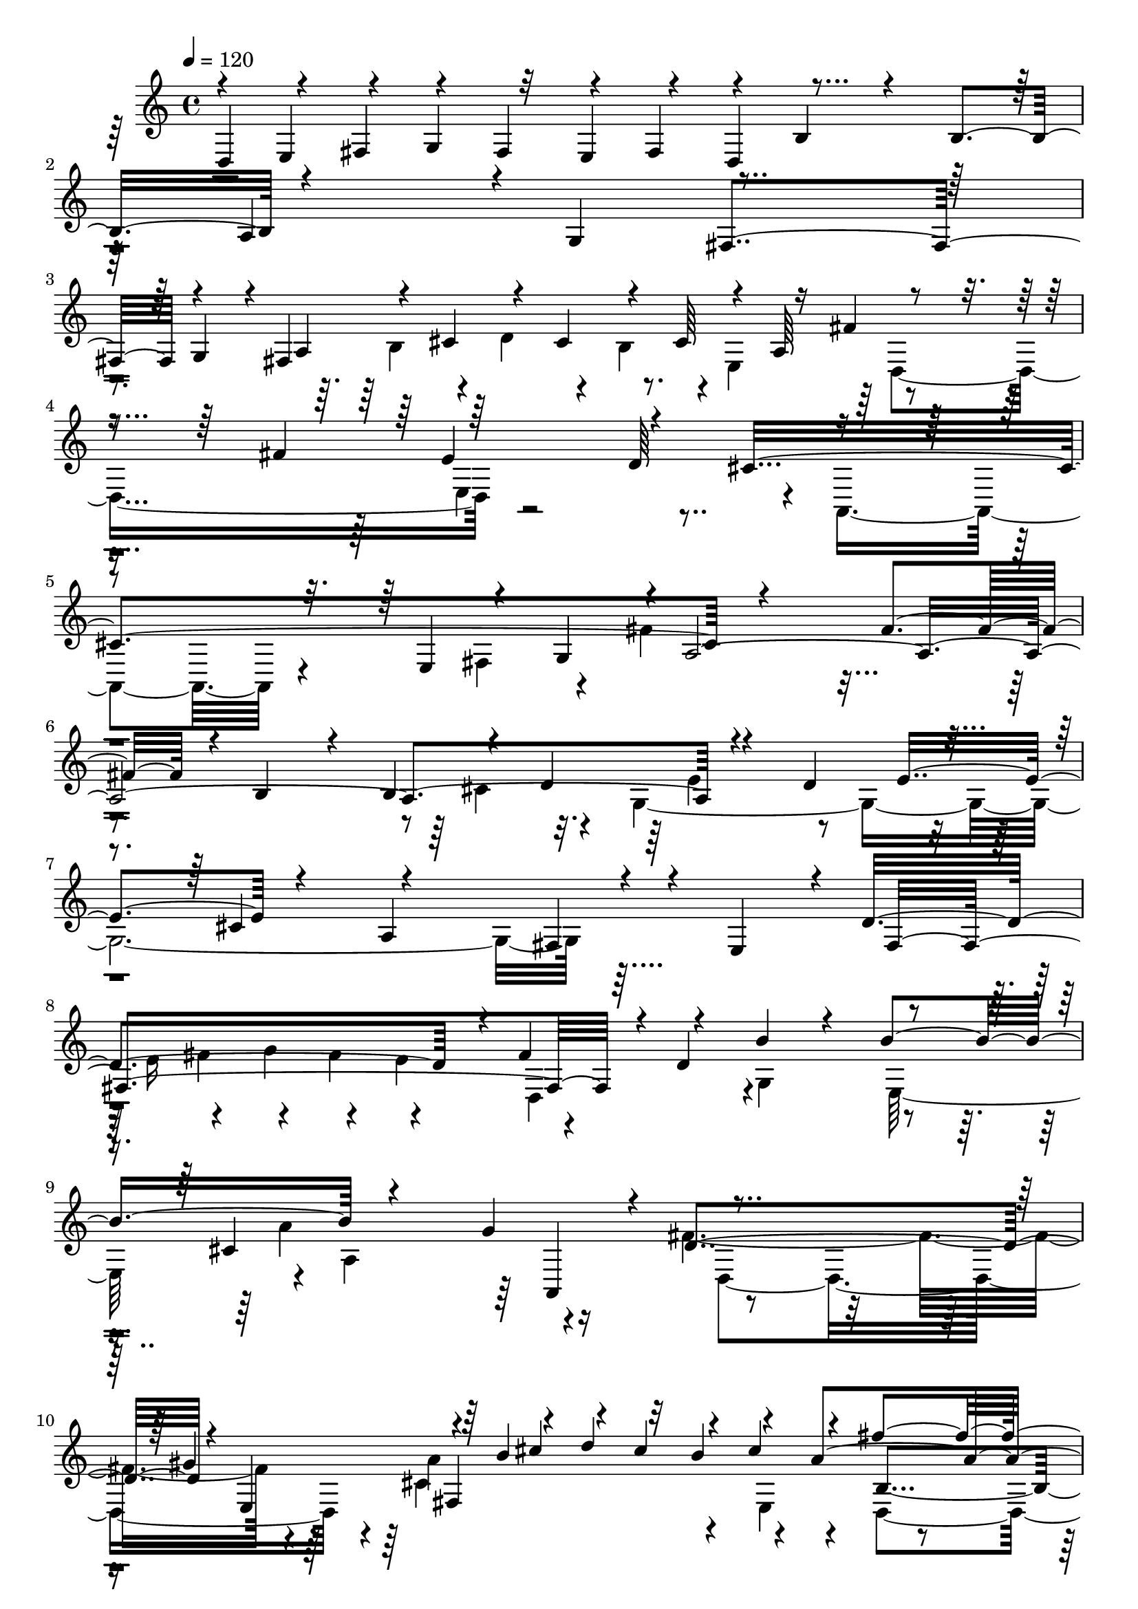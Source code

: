 % Lily was here -- automatically converted by C:\Program Files (x86)\LilyPond\usr\bin\midi2ly.py from C:\1\111.MID
\version "2.14.0"

\layout {
  \context {
    \Voice
    \remove "Note_heads_engraver"
    \consists "Completion_heads_engraver"
    \remove "Rest_engraver"
    \consists "Completion_rest_engraver"
  }
}

trackAchannelA = {


  \key c \major
    
  \time 4/4 
  

  \key c \major
  
  \tempo 4 = 120 
  
}

trackAchannelB = \relative c {
  \voiceOne
  d4*152/480 r4*66/480 fis4*122/480 r4*92/480 fis4*134/480 r4*70/480 fis4*132/480 
  r4*132/480 b4*614/480 r4*216/480 b4*235/480 r4*805/480 g4*260/480 
  r4*876/480 g4*214/480 r4*12/480 fis4*808/480 r4*46/480 a64*7 
  r4*808/480 fis'4*280/480 r64*29 d64*9 r4*830/480 e,4*134/480 
  r4*50/480 g4*102/480 r4*5/480 a4*2389/480 r4*222/480 d4*304/480 
  r4*252/480 cis4*466/480 r4*826/480 fis,4*88/480 r4*36/480 e4*152/480 
  r4*12/480 d'4*730/480 r4*18/480 fis4*174/480 r4*110/480 b4*626/480 
  r4*266/480 b4*248/480 r4*838/480 g4*280/480 r4*786/480 gis4*284/480 
  r4*110/480 b4*172/480 r4*68/480 d4*168/480 r32 b4*182/480 r4*82/480 a4*1194/480 
  r4*158/480 e'4*992/480 r4*162/480 cis4*504/480 r4*254/480 e4*162/480 
  r4*46/480 g4*192/480 r32 g,4*130/480 r4*100/480 b4*128/480 r4*106/480 g4*128/480 
  r4*110/480 fis64*5 r4*758/480 d'4*158/480 r4*92/480 fis4*198/480 
  r4*78/480 fis,64*5 r4*68/480 a4*130/480 r4*110/480 fis4*178/480 
  r4*102/480 e4*184/480 r4*806/480 e'4*318/480 r4*64/480 d,,,4*196/480 
  r4*46/480 fis64*5 r4*94/480 fis4*148/480 r4*76/480 e'''4*212/480 
  r4*18/480 fis,4*772/480 r4*98/480 e'4*294/480 r4*774/480 cis4*164/480 
  r4*108/480 ais4*58/480 r4. d,,4*190/480 r4*40/480 fis4*178/480 
  r4*64/480 cis''16. r4*50/480 e4*182/480 r4*64/480 cis4*188/480 
  r4*58/480 b4*1176/480 r4*148/480 fis'4*1192/480 r4*6/480 d4*1210/480 
  r4*274/480 a'4*374/480 r4*156/480 gis4*198/480 r4*62/480 gis4*332/480 
  r4*214/480 gis4*340/480 r4*192/480 e4*314/480 r4*222/480 e4*298/480 
  e,32 r4*202/480 cis'4*704/480 r4*22/480 cis,,4*136/480 r4*122/480 a'''4*448/480 
  r4*182/480 a4*324/480 r4*204/480 fis4*332/480 r4*214/480 fis4*312/480 
  r4*228/480 d4*294/480 r4*256/480 d4*304/480 r4*3/480 g,4*229/480 
  r4*138/480 d4*763/480 r128*5 g,,4*198/480 r4*106/480 a''4*164/480 
  r4*76/480 c4*190/480 r4*44/480 a4*170/480 r4*70/480 g4*224/480 
  r32*13 e'4*342/480 r4*744/480 c4*318/480 r4*762/480 cis4*296/480 
  r4*112/480 e,4*126/480 r4*108/480 g64*5 r4*81/480 e4*121/480 
  r4*2/480 a,4*254/480 r4*6/480 b'4*606/480 r4*256/480 b4*238/480 
  r4*774/480 a,,4*298/480 r4*74/480 cis4*160/480 r4*74/480 e4*151/480 
  r4*87/480 cis4*171/480 r4*91/480 b4*310/480 r4*14/480 e''4*154/480 
  r4*80/480 g4*176/480 r4*66/480 e4*176/480 r4*74/480 d4*1256/480 
  r4*130/480 a'4*1044/480 r4*52/480 fis4*788/480 r4*98/480 e4*184/480 
  r4*36/480 e,,4*848/480 r4*26/480 g4*256/480 r4*816/480 a4*348/480 
  r4*772/480 fis''4*172/480 r4*86/480 fis4*966/480 r4*72/480 dis4*156/480 
  r4*12/480 e,,,64*7 r4*58/480 g4*124/480 a4*170/480 r4*86/480 fis4*176/480 
  r4*84/480 e4*342/480 r4*752/480 dis'''4*326/480 r4*784/480 fis4*250/480 
  b,4*680/480 r4*226/480 c4*208/480 r4*18/480 b4*964/480 r4*206/480 g4*1308/480 
  r4*1028/480 a,4*248/480 r4*132/480 g16*11 r4*32/480 g''4*776/480 
  r4*134/480 g,,4*160/480 r4*146/480 e'4*830/480 r32*5 cis4*1006/480 
  r4*396/480 a'4*328/480 r32. d4*166/480 r4*88/480 b64*5 r4*100/480 a4*164/480 
  r4*8/480 fis'4*618/480 r4*242/480 fis,,4*178/480 r4*124/480 a4*758/480 
  r4*114/480 fis4*182/480 r4*144/480 b4*888/480 r4*52/480 g4*234/480 
  r4*80/480 g4*868/480 r4*8/480 g'4*202/480 r64*9 fis,4*352/480 
  r4*284/480 e4*152/480 r4*124/480 cis'4*1000/480 r4*238/480 a4*868/480 
  r4*102/480 fis4*144/480 r4*190/480 a,4*770/480 r4*102/480 fis''4*1144/480 
  r4*158/480 d'4*786/480 r4*18/480 e4*200/480 r4*70/480 d4*86/480 
  r4*16/480 cis4*86/480 b,4*132/480 r4*44/480 d'4*66/480 r4*8/480 cis4*92/480 
  r4*48/480 cis,4*134/480 r4*8/480 b4*134/480 r4*10/480 d'4*194/480 
  r4*62/480 fis4*796/480 r4*4/480 fis,,16. r4*146/480 b''4*384/480 
  r4*192/480 b4*334/480 r4*216/480 g4*358/480 r8 g4*366/480 r4*216/480 e4*372/480 
  r4*248/480 e4*410/480 r4*358/480 a,4*1052/480 r4*310/480 d4*592/480 
  r4*12/480 fis,,4*138/480 e4*146/480 r4*80/480 cis4*124/480 r4*2/480 fis'4*546/480 
  r4*86/480 a,,4*101/480 r4*33/480 e'''4*131/480 r4*29/480 g,,,4*152/480 
  r4*18/480 d'''4*154/480 r4*104/480 d4*106/480 r4*76/480 d4*186/480 
  r4*8/480 b64*5 r4*290/480 a,,4*96/480 r4*384/480 fis''4*576/480 
  r4*342/480 d,4*204/480 r4*56/480 fis4*172/480 r4*108/480 cis''4*178/480 
  r4*78/480 e4*196/480 r4*36/480 cis4*178/480 r4*66/480 b4*46/480 
  r4*88/480 cis,,4*246/480 r4*48/480 e4*102/480 r4*16/480 fis4*102/480 
  r4*10/480 e4*128/480 r4*88/480 e4*129/480 r4*103/480 fis4*464/480 
  r4*34/480 cis''64*5 r4*86/480 cis4*160/480 r4*130/480 d4*1074/480 
  r4*82/480 a4*132/480 r4*6/480 b4*130/480 r4*122/480 b4*132/480 
  r4*88/480 g,4*118/480 e16 r4*8/480 a4*126/480 r4*4/480 d'4*128/480 
  r4*96/480 d,16 r4*5/480 cis4*113/480 r4*6/480 d'4*112/480 r4*110/480 cis4*104/480 
  r4*24/480 d,4*130/480 r4*5/480 g'4*169/480 r4*56/480 g,4*124/480 
  r4*24/480 a'4*152/480 r4*94/480 fis,4*144/480 r4*12/480 d16. 
  r4*784/480 cis'4*296/480 r4*686/480 cis4*194/480 r4*10/480 fis4*278/480 
  r4*560/480 fis,4*322/480 r4*709/480 a4*155/480 r4*86/480 g,,64*13 
  r4*502/480 b''4*388/480 r4*1028/480 d4*78/480 r4*282/480 fis,4*1102/480 
  r4*190/480 cis4*1318/480 r64*17 fis,4*1933/480 
}

trackAchannelBvoiceB = \relative c {
  \voiceThree
  r4*114/480 e4*132/480 r4*74/480 g4*164/480 r32 e4*136/480 r4*76/480 d4*192/480 
  r4*1014/480 a'4*640/480 r4*398/480 fis4*906/480 r4*232/480 a4*140/480 
  r4*88/480 cis4*156/480 r4*78/480 cis4*162/480 r4*114/480 cis64*5 
  r16 fis4*584/480 r4*532/480 e4*928/480 r4*206/480 cis4*1210/480 
  r4*822/480 fis4*208/480 r4*32/480 b,4*738/480 r4*116/480 b4*170/480 
  r4*72/480 d4*168/480 r4*508/480 e4*342/480 r4*288/480 a,4*966/480 
  r4*264/480 fis4*838/480 r4*20/480 d'4*1092/480 r4*184/480 cis4*1056/480 
  r4*18/480 d4*868/480 r4*28/480 e,4*274/480 r64*7 cis''4*152/480 
  r4*70/480 cis4*158/480 r4*98/480 cis4*168/480 r4*188/480 fis4*702/480 
  r4*172/480 fis4*368/480 r4*784/480 d4*320/480 r4*802/480 fis16. 
  r4*44/480 fis,4*186/480 r4*44/480 a4*136/480 r4*114/480 a4*140/480 
  r4*72/480 a'4*162/480 r4*100/480 a4*1006/480 r4*156/480 g4*558/480 
  r4*204/480 g,16 r4*156/480 cis4*890/480 r4*82/480 d4*160/480 
  r4*84/480 d4*506/480 r4*94/480 e,,,4*162/480 r32 d4*204/480 r4*787/480 g''4*107/480 
  r4*128/480 cis4*618/480 r4*220/480 g,,4*274/480 fis4*490/480 
  r4*398/480 e'4*186/480 r4*32/480 b''4*726/480 r4*14/480 d4*172/480 
  r4*78/480 g4*748/480 r4*190/480 g4*320/480 r4*880/480 e4*302/480 
  r4*106/480 cis,,4*138/480 r4*77/480 e4*161/480 r4*64/480 cis4*182/480 
  r32. b4*262/480 r4*16/480 gis'4*758/480 r4*368/480 d''16*7 r4*8/480 gis,4*138/480 
  r4*136/480 b4*372/480 r4*408/480 cis4*190/480 r4*100/480 a4*530/480 
  r4*68/480 b,,64*5 r4*66/480 a4*174/480 r4*318/480 g'''4*356/480 
  r4*194/480 fis4*204/480 r4*82/480 c4*830/480 r64*9 a4*374/480 
  r4*436/480 b4*242/480 r4*140/480 b4*1024/480 r4*252/480 b4*142/480 
  r4*84/480 b4*140/480 r32. b4*156/480 r4*126/480 e4*766/480 r4*306/480 d4*974/480 
  r4*126/480 b4*942/480 r4*118/480 d,4*520/480 r4*10/480 fis4*130/480 
  r4*108/480 fis4*154/480 r4*106/480 g,4*850/480 r4*38/480 e4*202/480 
  r4*12/480 a4*1014/480 b,4*198/480 r4*64/480 d4*113/480 r4*113/480 d4*144/480 
  r4*114/480 d4*138/480 r4*152/480 d''32*11 r4*98/480 fis4*178/480 
  r4*142/480 b4*792/480 r4*158/480 b4*340/480 r64*25 g4*320/480 
  r4*684/480 d4*254/480 r4*114/480 g,,4*218/480 r4*56/480 b4*108/480 
  c4*132/480 r4*8/480 b4*110/480 r4*14/480 a4*122/480 b4*96/480 
  r4*132/480 g''4*998/480 r4*178/480 fis4*644/480 r4*244/480 c,4*266/480 
  r4*2/480 g4*834/480 r4*40/480 e''4*164/480 r4*148/480 e4*2024/480 
  r4*216/480 b,,4*936/480 r4*184/480 g4*922/480 fis4*302/480 r4*830/480 fis'4*378/480 
  r4*816/480 a4*302/480 r4*1474/480 e4*1614/480 r4*70/480 a4*296/480 
  r4*587/480 b4*823/480 cis4*128/480 r4*186/480 g4*804/480 r4*156/480 a4*176/480 
  r4*284/480 a4*791/480 r4*283/480 a4*336/480 r4*256/480 a4*290/480 
  r4*272/480 d4*916/480 r4*288/480 fis,4*770/480 r4*168/480 d4*208/480 
  r4*104/480 g'4*192/480 r4*76/480 b16 r4*122/480 b4*128/480 r4*124/480 b4*172/480 
  r4*108/480 e4*782/480 r4*456/480 g,,4*878/480 r4*12/480 cis,4*214/480 
  r4*148/480 e4*752/480 r4*198/480 a,4*146/480 r4*174/480 fis''16. 
  r4*96/480 a4*128/480 r4*112/480 a4*132/480 r4*110/480 a4*178/480 
  r4*96/480 b,4*220/480 r4*44/480 d4*121/480 r4*19/480 e4*122/480 
  r4*18/480 d4*122/480 r4*138/480 d'16 r4*16/480 b,4*34/480 r4*166/480 g'4*1972/480 
  r4*82/480 a,4*40/480 r4*108/480 fis'4*640/480 r4*32/480 e,4*162/480 
  r4*102/480 d4*232/480 r4*246/480 a'''4*358/480 r4*196/480 g4*214/480 
  r4*68/480 d4*832/480 r4*50/480 b4*170/480 r4*128/480 g64*19 r4*376/480 a4*288/480 
  r4*148/480 cis4*1144/480 r4*221/480 fis,4*637/480 r4*178/480 d'32. 
  r4*178/480 b,,4*204/480 r4*48/480 d4*178/480 r4*88/480 b4*146/480 
  r16 b''4*92/480 r4*236/480 a,,4*980/480 r4*92/480 d''4*202/480 
  r4*274/480 d4*658/480 r4*408/480 e,,4*168/480 r4*76/480 b''4*584/480 
  r4*178/480 d4*148/480 r4*104/480 e4*992/480 r4*124/480 b4*166/480 
  r4*68/480 d4*206/480 r4*26/480 b4*166/480 r4*78/480 a4*62/480 
  r4*108/480 b,,4*238/480 r4*20/480 d4*124/480 r4*10/480 e16 r4*10/480 d4*123/480 
  r4*119/480 d4*106/480 r4*8/480 b4*134/480 r4*22/480 g''4*178/480 
  r4*102/480 g,4*80/480 r4*16/480 c'4*166/480 r4*84/480 fis,,4*124/480 
  b'4*118/480 r16 cis4*146/480 r4*80/480 e4*154/480 r4*72/480 e4*160/480 
  r4*82/480 cis,4*123/480 r4*131/480 fis'4*158/480 r4*68/480 fis,4*162/480 
  r4*80/480 fis4*133/480 r4*21/480 g'4*140/480 r4*108/480 fis4*238/480 
  r4*760/480 a,4*114/480 r4*110/480 fis4*478/480 r4*274/480 e'4*202/480 
  r4*7/480 d,,4*269/480 r64*19 a'4*116/480 r4*108/480 d4*530/480 
  r4*280/480 fis32*5 r4*830/480 d16. r4*112/480 g4*710/480 r4*410/480 fis4*142/480 
  r4*220/480 d4*1012/480 r4*279/480 e4*1121/480 r4*706/480 d4*2094/480 
}

trackAchannelBvoiceC = \relative c {
  \voiceTwo
  r4*4248/480 b'4*156/480 r4*76/480 d4*188/480 r4*62/480 b4*184/480 
  r4*8/480 e,4*252/480 r4*1094/480 e4*1144/480 r4*10/480 a,4*646/480 
  r4*290/480 fis'4*110/480 r4*62/480 fis'4*736/480 r4*1392/480 cis4*146/480 
  r4*82/480 g4*2142/480 r32*7 e'16 r4*106/480 g4*158/480 r4*74/480 e4*182/480 
  r4*246/480 g,4*906/480 r4*198/480 a'4*948/480 r4*122/480 fis2 
  r4*138/480 a4*656/480 r4*134/480 e,4*400/480 r4*806/480 b4*275/480 
  r4*1133/480 a''4*562/480 r4*522/480 a'4*546/480 r4*160/480 a,4*106/480 
  r4*154/480 d4*668/480 r4*234/480 e16. r4*74/480 d4*1098/480 r4*1026/480 cis4*186/480 
  r4*74/480 e,,,4*146/480 r4*86/480 g4*170/480 r4*176/480 cis''4*182/480 
  r4*46/480 d16*7 r4*31/480 b,,4*279/480 r4*1068/480 cis''4*852/480 
  r4*254/480 d,64*29 r4*144/480 e,4*944/480 r4*228/480 ais'4*1132/480 
  r4*66/480 b,4*1368/480 r4*392/480 b''4*336/480 r4*186/480 b,4*648/480 
  r4*170/480 e4*178/480 r16 gis,4*404/480 r4*380/480 a4*68/480 
  r4*213/480 a,,4*209/480 r4*50/480 cis4*128/480 r4*92/480 cis4*140/480 
  r4*356/480 fis4*524/480 r4*652/480 a'4*632/480 r4*156/480 a4*154/480 
  r4*149/480 fis4*421/480 
  | % 23
  r4*394/480 d4*194/480 r4*188/480 g4*782/480 r4*174/480 g4*486/480 
  r4*284/480 d,4*332/480 r32*17 d4*1146/480 r4*799/480 a'128*15 
  d'4*2170/480 r4*738/480 g,4*254/480 r4. a4*124/480 r4*202/480 b,4*862/480 
  r4*194/480 g4*976/480 r4*218/480 a4*2077/480 r4*157/480 g''4*558/480 
  r4*160/480 g4*122/480 r4*130/480 a,4*2178/480 r4*140/480 b,4*740/480 
  r4*464/480 b'4*1214/480 r4*784/480 c,,4*298/480 r4*814/480 a4*308/480 
  r4*948/480 a''4*158/480 r4*4/480 g,,4 r4*400/480 c''4*378/480 
  r4*1066/480 fis,64*51 r4*192/480 fis4*152/480 r4*104/480 a4*152/480 
  r4*118/480 fis16. r4*138/480 e4*86/480 r4*228/480 b4*352/480 
  r4*260/480 b4*280/480 r4*326/480 g4*260/480 r4*8/480 fis4*252/480 
  r4*28/480 g4*192/480 r4*72/480 e64*5 r16. e4*272/480 r4*32/480 d4*304/480 
  r4*18/480 e4*182/480 r4*162/480 cis4*144/480 r32*5 e4*1090/480 
  r4*272/480 g4*326/480 r4*558/480 fis4*264/480 r4*13/480 e4*281/480 
  r4*3/480 fis4*213/480 r4*72/480 b64*7 r4*146/480 d,4*266/480 
  r4*4/480 cis64*11 r64*11 b4*196/480 r4*114/480 b4*1030/480 r4*12/480 g'4*310/480 
  r4*314/480 g4*306/480 r4*304/480 e4*288/480 r4*292/480 e4*152/480 
  r4*152/480 a4*244/480 r4*124/480 cis,4*278/480 r4*8/480 b4*318/480 
  r4*344/480 cis4*100/480 r4*218/480 fis4*828/480 r4*212/480 d''4*582/480 
  r4*68/480 cis,4*134/480 r4*24/480 d4*52/480 r4*272/480 e,4*234/480 
  r4*46/480 g4*136/480 a16 r4*16/480 g4*130/480 r4*140/480 g4*62/480 
  r4*56/480 e4*34/480 r4*130/480 a4*738/480 r4*72/480 cis4*114/480 
  r4*26/480 e'4*222/480 r4*88/480 e,,4*168/480 r4*68/480 g4*176/480 
  r4*560/480 g4*392/480 r4*728/480 b'4*680/480 r4*196/480 e4*208/480 
  r4*100/480 b4*498/480 r4*434/480 cis4*298/480 r4*144/480 e,4*998/480 
  r4*364/480 fis,4*218/480 r4*108/480 a4*186/480 r32*5 fis'4*110/480 
  r4*162/480 d'4*734/480 r4*52/480 g,4*115/480 r4*209/480 a4*1130/480 
  r4*426/480 d,,,4*498/480 r4*806/480 g'4*1128/480 r4*34/480 d4*170/480 
  r32*5 d64*5 r4*76/480 cis4*186/480 r4*190/480 cis''4*160/480 
  r4*614/480 a4*868/480 r4*170/480 e,4*154/480 r4*220/480 a4*96/480 
  r4*40/480 g4*102/480 r4*14/480 a'4*138/480 r4*88/480 g4*176/480 
  r32 b,4*132/480 r4*107/480 fis''4*93/480 r4*138/480 b,,4*130/480 
  r4*108/480 a4*110/480 r4*136/480 e'4*162/480 r32. b''4*190/480 
  r4*44/480 e,,4*144/480 a'16. r4*132/480 g,4*290/480 r4*526/480 e4*84/480 
  r4*140/480 d'4*444/480 r4*308/480 g,4*118/480 r4*94/480 a4*310/480 
  r4*526/480 d,16 r4*104/480 b4*560/480 r4*250/480 c4*142/480 r4*88/480 b'4*442/480 
  r4*458/480 g4*188/480 r4*102/480 cis4*874/480 r4*256/480 a4*52/480 
  r32*5 a,,4*2458/480 r4*664/480 d,4*1924/480 
}

trackAchannelBvoiceD = \relative c {
  \voiceFour
  r4*5166/480 d4*1128/480 r4*4604/480 e'4*304/480 r4*2358/480 fis4*134/480 
  r4*88/480 fis4*156/480 r4*124/480 d,4*252/480 r4*920/480 e64*7 
  r4*10/480 a4*956/480 r16 d,4*1056/480 r4*20/480 cis'4*918/480 
  r4*216/480 d,4*859/480 r4*247/480 gis'4*1090/480 r4*80/480 a,16*5 
  r4*481/480 cis'4*839/480 r4*130/480 b4*1122/480 r64 e,4*228/480 
  r4*14/480 g4*122/480 r4*118/480 g4*142/480 r4*133/480 g'4*117/480 
  r4*162/480 g4*956/480 r4*257/480 fis4*575/480 r4*140/480 g,4*104/480 
  r4*128/480 b32*13 r4*321/480 a4*773/480 r4*342/480 d,4*628/480 
  r4*482/480 g,4*770/480 r4*234/480 cis4*2174/480 r4*198/480 b'4*1724/480 
  r4*816/480 fis'4*326/480 r4*235/480 b,4*161/480 r4*362/480 d4*248/480 
  r4*589/480 e,4*591/480 r4*1810/480 e'4*310/480 r4*234/480 d4*148/480 
  r4*394/480 c4*244/480 r4*736/480 g,,4*216/480 r4*26/480 b4*106/480 
  r4*98/480 b64*5 r32. b4*134/480 r4*112/480 e4*808/480 r4*238/480 c4*1144/480 
  r4*1048/480 g'4*834/480 r4*214/480 b4*774/480 r4*92/480 d4*172/480 
  r4*1066/480 cis'32*19 r4*1206/480 fis4*142/480 r4*96/480 fis4*154/480 
  r4*118/480 a,,4*313/480 r4*949/480 e4*252/480 r4*819/480 a,4*265/480 
  r4*974/480 fis'''4*212/480 r4*70/480 a,,4*136/480 r4*726/480 c4*910/480 
  r4*6/480 a''4*356/480 r4*788/480 d,,,4*286/480 r64*39 g'16*7 
  r4*294/480 c,,4*752/480 r4*344/480 e''4*742/480 r4*1514/480 e,4*906/480 
  r4*24/480 a,,4*130/480 r4*116/480 e''4*1226/480 r4*1482/480 e4*828/480 
  r4*54/480 g4*155/480 r4*2353/480 g,4*158/480 r4*1144/480 e4*141/480 
  r4*301/480 cis4*1064/480 r4*2030/480 d4*196/480 r4*742/480 d4*232/480 
  r4*446/480 d4*1016/480 r4*1512/480 d4*280/480 r4*346/480 e4*190/480 
  r4*756/480 cis4*170/480 r4*502/480 cis4*768/480 r4*402/480 cis'4*130/480 
  r32*17 fis,4*170/480 r4*352/480 fis4*148/480 r64*15 d''4*46/480 
  r4*24/480 cis4*110/480 r4*57/480 d,4*125/480 r4*16/480 cis'4*334/480 
  r4*218/480 d,4*1338/480 r4*1196/480 fis'64*13 r4*214/480 g,4*194/480 
  r4*396/480 d'4*304/480 r4*344/480 e,4*274/480 r4*168/480 g,4*1150/480 
  r64*7 a'4*590/480 r4*226/480 a4*44/480 r4*234/480 b4*452/480 
  r4*322/480 b,,4*110/480 r4*221/480 e'4*1173/480 r4*374/480 a4*588/480 
  r4*995/480 d4*143/480 r4*86/480 d4*154/480 r4*352/480 b4*860/480 
  r4*114/480 a4*430/480 r4*596/480 d,4*756/480 r4*412/480 fis,4*134/480 
  r4*940/480 cis'4*102/480 r4*366/480 e'4*44/480 r64*15 a4*166/480 
  r4*646/480 b4*368/480 r4*454/480 g,,4*258/480 r4*718/480 e4*186/480 
  r4*22/480 d''4*264/480 r4*578/480 c,,4*236/480 r4*794/480 a4*234/480 
  d'4*404/480 r4*488/480 fis,,4*334/480 r4*1088/480 d4*454/480 
  r4*1190/480 g'4*1062/480 r4*768/480 a4*1911/480 
}

trackAchannelBvoiceE = \relative c {
  r4*16328/480 a4*266/480 r4*1024/480 fis'4*804/480 r4*318/480 b4*1976/480 
  r4*328/480 a,4*482/480 r4*3728/480 a''4*1070/480 r4*154/480 a4*584/480 
  r4*128/480 fis,,4*144/480 r32. b4*700/480 r4*391/480 e'4*935/480 
  r4*192/480 a4*744/480 r4*602/480 d4*146/480 r4*88/480 d4*144/480 
  r4*114/480 fis,,4*280/480 r32*15 cis4*290/480 r4*1174/480 b4*186/480 
  r4*56/480 d4*128/480 r4*98/480 d4*144/480 r4*106/480 d4*166/480 
  r4*224/480 b'''4*448/480 r4*3044/480 b,,,4*140/480 r4*80/480 d4*156/480 
  r4*2428/480 fis'4*172/480 r64*49 a,,4*138/480 r4*68/480 c4*164/480 
  r4*76/480 a4*152/480 r4*4784/480 fis''64*5 r4*1667/480 a4*843/480 
  r4*192/480 fis4*798/480 r4*2524/480 c'4*2036/480 r4*206/480 b4*838/480 
  r128*9 e,4*729/480 r4*198/480 e64*7 r4*26/480 d4*728/480 r4*426/480 g4*956/480 
  r4*372/480 fis,,4*166/480 r4*216/480 g4*156/480 r4*96/480 g4*194/480 
  r4*174/480 fis''4*3026/480 r4*342/480 g4*606/480 r4*556/480 b,,4*2794/480 
  r4*246/480 g''4*106/480 r64*5 g4*133/480 r128*303 b4*146/480 
  r4*226/480 cis4*148/480 r4*110/480 cis4*127/480 r4*3921/480 a4*154/480 
  r4*86/480 c4*186/480 r32 a4*158/480 r4*4166/480 g4*144/480 r4*96/480 b4*178/480 
  r4*58/480 g4*170/480 r4*2756/480 cis,4*126/480 r4*78/480 d'32. 
  r4*542/480 d,,4*228/480 r4*40/480 fis4*154/480 r4*116/480 fis4*146/480 
  r4*4136/480 g,4*572/480 r4*954/480 g'4*170/480 r4*116/480 g4*160/480 
  r4*220/480 d64*5 r4*226/480 cis4*148/480 r4*100/480 cis4*154/480 
  r4*602/480 f'32 r4*32/480 cis'4*142/480 r4*65/480 cis4*123/480 
  r4*62/480 cis64*5 r4*48/480 cis32*7 r4*2752/480 e,4*734/480 r4*1382/480 cis,4*178/480 
  r4*328/480 cis4*152/480 r4*4274/480 a''4*362/480 r4*1658/480 b,,4*610/480 
  r4*436/480 g''4*418/480 r4*774/480 e4*910/480 
  | % 60
  r4*566/480 a,4*984/480 
}

trackAchannelBvoiceF = \relative c {
  r4*19874/480 e4*1196/480 r4*7448/480 a,4*822/480 r4*3582/480 fis'4*1252/480 
  r4*17238/480 d''4*774/480 r4*3632/480 d,,4*784/480 r4*5989/480 a''4*2957/480 
  r4*1584/480 g,4*924/480 r4*252/480 dis'4*1396/480 r4*5514/480 cis'4*116/480 
  r4*32778/480 fis,,4*430/480 r64*53 g'4*646/480 r4*1594/480 e,,4*796/480 
}

trackAchannelBvoiceG = \relative c {
  r4*68320/480 b'4*844/480 
}

trackA = <<
  \context Voice = voiceA \trackAchannelA
  \context Voice = voiceB \trackAchannelB
  \context Voice = voiceC \trackAchannelBvoiceB
  \context Voice = voiceD \trackAchannelBvoiceC
  \context Voice = voiceE \trackAchannelBvoiceD
  \context Voice = voiceF \trackAchannelBvoiceE
  \context Voice = voiceG \trackAchannelBvoiceF
  \context Voice = voiceH \trackAchannelBvoiceG
>>


\score {
  <<
    \context Staff=trackA \trackA
  >>
  \layout {}
  \midi {}
}
